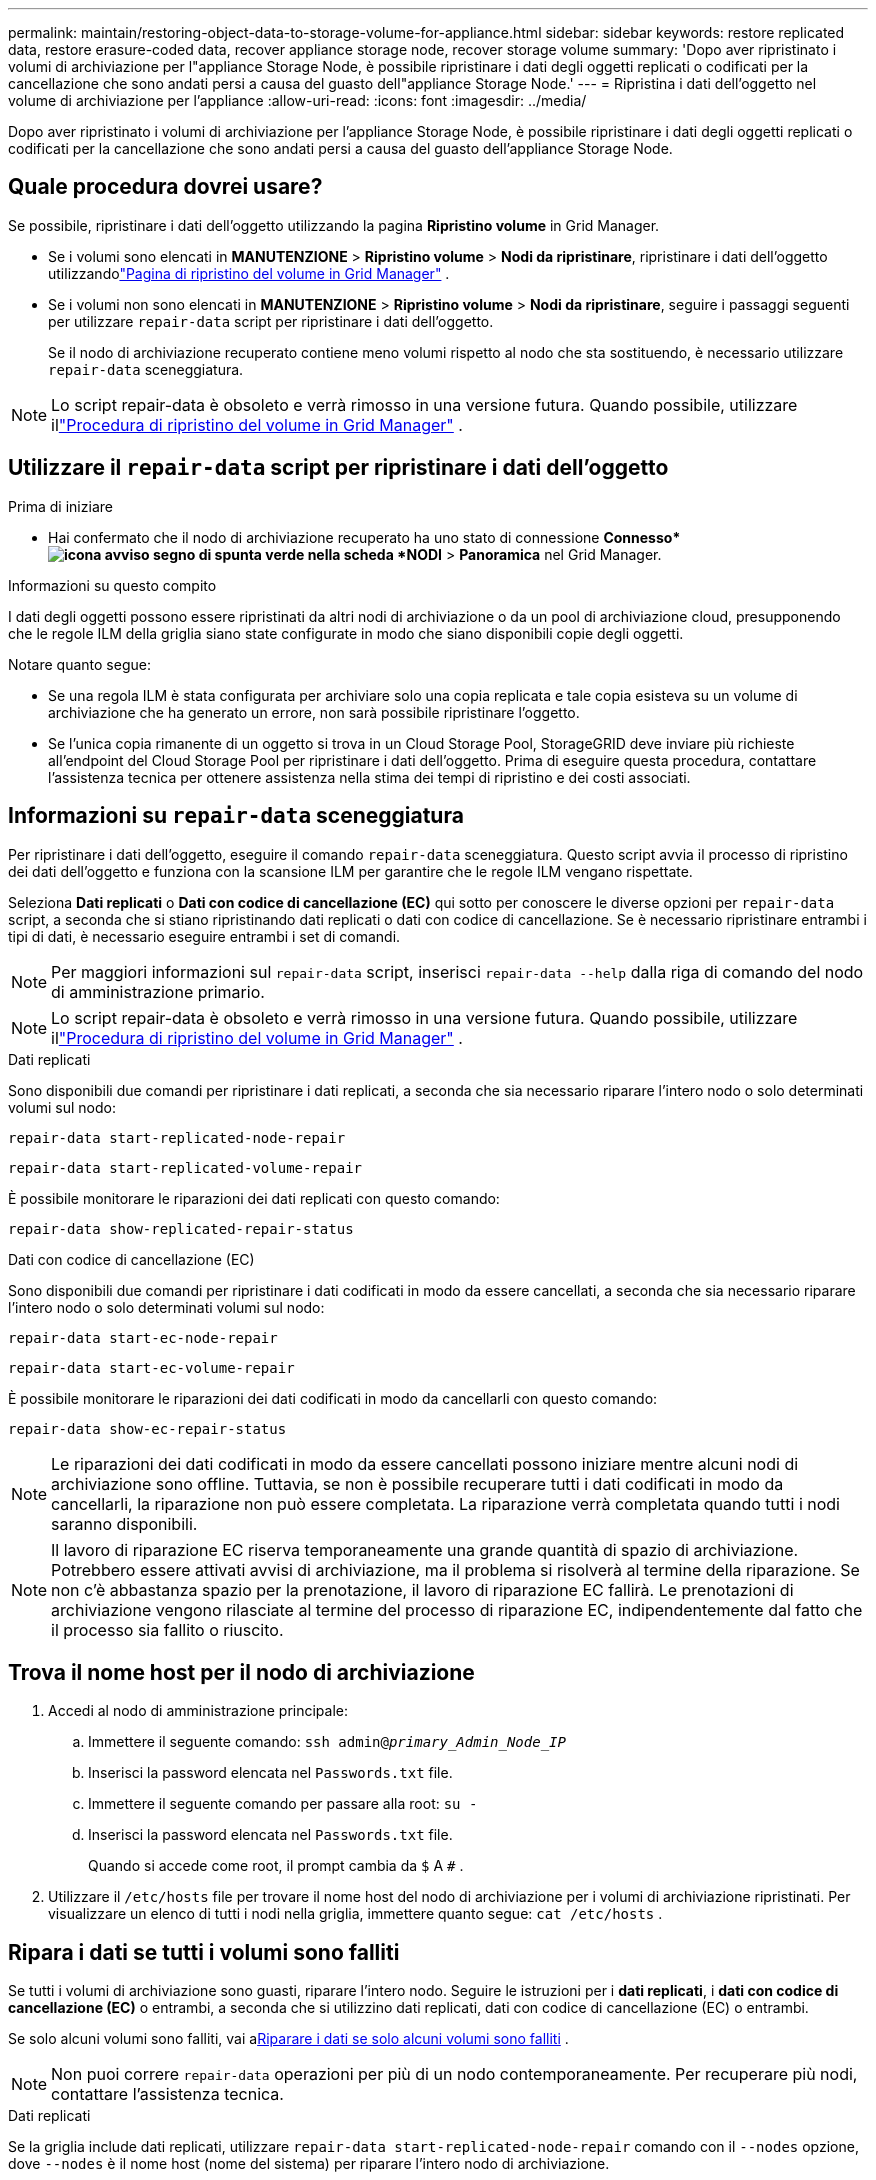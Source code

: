 ---
permalink: maintain/restoring-object-data-to-storage-volume-for-appliance.html 
sidebar: sidebar 
keywords: restore replicated data, restore erasure-coded data, recover appliance storage node, recover storage volume 
summary: 'Dopo aver ripristinato i volumi di archiviazione per l"appliance Storage Node, è possibile ripristinare i dati degli oggetti replicati o codificati per la cancellazione che sono andati persi a causa del guasto dell"appliance Storage Node.' 
---
= Ripristina i dati dell'oggetto nel volume di archiviazione per l'appliance
:allow-uri-read: 
:icons: font
:imagesdir: ../media/


[role="lead"]
Dopo aver ripristinato i volumi di archiviazione per l'appliance Storage Node, è possibile ripristinare i dati degli oggetti replicati o codificati per la cancellazione che sono andati persi a causa del guasto dell'appliance Storage Node.



== Quale procedura dovrei usare?

Se possibile, ripristinare i dati dell'oggetto utilizzando la pagina *Ripristino volume* in Grid Manager.

* Se i volumi sono elencati in *MANUTENZIONE* > *Ripristino volume* > *Nodi da ripristinare*, ripristinare i dati dell'oggetto utilizzandolink:../maintain/restoring-volume.html["Pagina di ripristino del volume in Grid Manager"] .
* Se i volumi non sono elencati in *MANUTENZIONE* > *Ripristino volume* > *Nodi da ripristinare*, seguire i passaggi seguenti per utilizzare `repair-data` script per ripristinare i dati dell'oggetto.
+
Se il nodo di archiviazione recuperato contiene meno volumi rispetto al nodo che sta sostituendo, è necessario utilizzare `repair-data` sceneggiatura.




NOTE: Lo script repair-data è obsoleto e verrà rimosso in una versione futura.  Quando possibile, utilizzare illink:../maintain/restoring-volume.html["Procedura di ripristino del volume in Grid Manager"] .



== Utilizzare il `repair-data` script per ripristinare i dati dell'oggetto

.Prima di iniziare
* Hai confermato che il nodo di archiviazione recuperato ha uno stato di connessione *Connesso*image:../media/icon_alert_green_checkmark.png["icona avviso segno di spunta verde"] nella scheda *NODI* > *Panoramica* nel Grid Manager.


.Informazioni su questo compito
I dati degli oggetti possono essere ripristinati da altri nodi di archiviazione o da un pool di archiviazione cloud, presupponendo che le regole ILM della griglia siano state configurate in modo che siano disponibili copie degli oggetti.

Notare quanto segue:

* Se una regola ILM è stata configurata per archiviare solo una copia replicata e tale copia esisteva su un volume di archiviazione che ha generato un errore, non sarà possibile ripristinare l'oggetto.
* Se l'unica copia rimanente di un oggetto si trova in un Cloud Storage Pool, StorageGRID deve inviare più richieste all'endpoint del Cloud Storage Pool per ripristinare i dati dell'oggetto.  Prima di eseguire questa procedura, contattare l'assistenza tecnica per ottenere assistenza nella stima dei tempi di ripristino e dei costi associati.




== Informazioni su `repair-data` sceneggiatura

Per ripristinare i dati dell'oggetto, eseguire il comando `repair-data` sceneggiatura.  Questo script avvia il processo di ripristino dei dati dell'oggetto e funziona con la scansione ILM per garantire che le regole ILM vengano rispettate.

Seleziona *Dati replicati* o *Dati con codice di cancellazione (EC)* qui sotto per conoscere le diverse opzioni per `repair-data` script, a seconda che si stiano ripristinando dati replicati o dati con codice di cancellazione.  Se è necessario ripristinare entrambi i tipi di dati, è necessario eseguire entrambi i set di comandi.


NOTE: Per maggiori informazioni sul `repair-data` script, inserisci `repair-data --help` dalla riga di comando del nodo di amministrazione primario.


NOTE: Lo script repair-data è obsoleto e verrà rimosso in una versione futura.  Quando possibile, utilizzare illink:../maintain/restoring-volume.html["Procedura di ripristino del volume in Grid Manager"] .

[role="tabbed-block"]
====
.Dati replicati
--
Sono disponibili due comandi per ripristinare i dati replicati, a seconda che sia necessario riparare l'intero nodo o solo determinati volumi sul nodo:

`repair-data start-replicated-node-repair`

`repair-data start-replicated-volume-repair`

È possibile monitorare le riparazioni dei dati replicati con questo comando:

`repair-data show-replicated-repair-status`

--
.Dati con codice di cancellazione (EC)
--
Sono disponibili due comandi per ripristinare i dati codificati in modo da essere cancellati, a seconda che sia necessario riparare l'intero nodo o solo determinati volumi sul nodo:

`repair-data start-ec-node-repair`

`repair-data start-ec-volume-repair`

È possibile monitorare le riparazioni dei dati codificati in modo da cancellarli con questo comando:

`repair-data show-ec-repair-status`


NOTE: Le riparazioni dei dati codificati in modo da essere cancellati possono iniziare mentre alcuni nodi di archiviazione sono offline.  Tuttavia, se non è possibile recuperare tutti i dati codificati in modo da cancellarli, la riparazione non può essere completata.  La riparazione verrà completata quando tutti i nodi saranno disponibili.


NOTE: Il lavoro di riparazione EC riserva temporaneamente una grande quantità di spazio di archiviazione.  Potrebbero essere attivati avvisi di archiviazione, ma il problema si risolverà al termine della riparazione.  Se non c'è abbastanza spazio per la prenotazione, il lavoro di riparazione EC fallirà.  Le prenotazioni di archiviazione vengono rilasciate al termine del processo di riparazione EC, indipendentemente dal fatto che il processo sia fallito o riuscito.

--
====


== Trova il nome host per il nodo di archiviazione

. Accedi al nodo di amministrazione principale:
+
.. Immettere il seguente comando: `ssh admin@_primary_Admin_Node_IP_`
.. Inserisci la password elencata nel `Passwords.txt` file.
.. Immettere il seguente comando per passare alla root: `su -`
.. Inserisci la password elencata nel `Passwords.txt` file.
+
Quando si accede come root, il prompt cambia da `$` A `#` .



. Utilizzare il `/etc/hosts` file per trovare il nome host del nodo di archiviazione per i volumi di archiviazione ripristinati.  Per visualizzare un elenco di tutti i nodi nella griglia, immettere quanto segue: `cat /etc/hosts` .




== Ripara i dati se tutti i volumi sono falliti

Se tutti i volumi di archiviazione sono guasti, riparare l'intero nodo.  Seguire le istruzioni per i *dati replicati*, i *dati con codice di cancellazione (EC)* o entrambi, a seconda che si utilizzino dati replicati, dati con codice di cancellazione (EC) o entrambi.

Se solo alcuni volumi sono falliti, vai a<<Riparare i dati se solo alcuni volumi sono falliti>> .


NOTE: Non puoi correre `repair-data` operazioni per più di un nodo contemporaneamente.  Per recuperare più nodi, contattare l'assistenza tecnica.

[role="tabbed-block"]
====
.Dati replicati
--
Se la griglia include dati replicati, utilizzare `repair-data start-replicated-node-repair` comando con il `--nodes` opzione, dove `--nodes` è il nome host (nome del sistema) per riparare l'intero nodo di archiviazione.

Questo comando ripara i dati replicati su un nodo di archiviazione denominato SG-DC-SN3:

`repair-data start-replicated-node-repair --nodes SG-DC-SN3`


NOTE: Quando i dati degli oggetti vengono ripristinati, viene attivato l'avviso *Oggetti persi* se il sistema StorageGRID non riesce a individuare i dati degli oggetti replicati. Gli avvisi potrebbero essere attivati ​​sui nodi di archiviazione in tutto il sistema. Dovresti determinare la causa della perdita e se è possibile un recupero. Vedere link:../troubleshoot/investigating-lost-objects.html["Indagare sugli oggetti smarriti"] .

--
.Dati con codice di cancellazione (EC)
--
Se la griglia contiene dati con codice di cancellazione, utilizzare `repair-data start-ec-node-repair` comando con il `--nodes` opzione, dove `--nodes` è il nome host (nome del sistema) per riparare l'intero nodo di archiviazione.

Questo comando ripara i dati codificati in modo da essere cancellati su un nodo di archiviazione denominato SG-DC-SN3:

`repair-data start-ec-node-repair --nodes SG-DC-SN3`

L'operazione restituisce un valore univoco `repair ID` che identifica questo `repair_data` operazione.  Usa questo `repair ID` per monitorare i progressi e i risultati del `repair_data` operazione.  Non verrà restituito alcun altro feedback una volta completato il processo di recupero.

Le riparazioni dei dati codificati in modo da essere cancellati possono iniziare mentre alcuni nodi di archiviazione sono offline.  La riparazione verrà completata quando tutti i nodi saranno disponibili.

--
====


== Riparare i dati se solo alcuni volumi sono falliti

Se solo alcuni volumi sono guasti, riparare i volumi interessati.  Seguire le istruzioni per i *dati replicati*, i *dati con codice di cancellazione (EC)* o entrambi, a seconda che si utilizzino dati replicati, dati con codice di cancellazione (EC) o entrambi.

Se tutti i volumi sono falliti, vai a<<Ripara i dati se tutti i volumi sono falliti>> .

Immettere gli ID del volume in formato esadecimale.  Per esempio, `0000` è il primo volume e `000F` è il sedicesimo volume.  È possibile specificare un volume, un intervallo di volumi o più volumi non in sequenza.

Tutti i volumi devono trovarsi sullo stesso nodo di archiviazione.  Se è necessario ripristinare volumi per più di un nodo di archiviazione, contattare l'assistenza tecnica.

[role="tabbed-block"]
====
.Dati replicati
--
Se la griglia contiene dati replicati, utilizzare `start-replicated-volume-repair` comando con il `--nodes` opzione per identificare il nodo (dove `--nodes` è il nome host del nodo).  Quindi aggiungere o il `--volumes` O `--volume-range` opzione, come mostrato negli esempi seguenti.

*Volume singolo*: questo comando ripristina i dati replicati nel volume `0002` su un nodo di archiviazione denominato SG-DC-SN3:

`repair-data start-replicated-volume-repair --nodes SG-DC-SN3 --volumes 0002`

*Intervallo di volumi*: questo comando ripristina i dati replicati su tutti i volumi nell'intervallo `0003` A `0009` su un nodo di archiviazione denominato SG-DC-SN3:

`repair-data start-replicated-volume-repair --nodes SG-DC-SN3 --volume-range 0003,0009`

*Volumi multipli non in sequenza*: questo comando ripristina i dati replicati nei volumi `0001` , `0005` , E `0008` su un nodo di archiviazione denominato SG-DC-SN3:

`repair-data start-replicated-volume-repair --nodes SG-DC-SN3 --volumes 0001,0005,0008`


NOTE: Quando i dati degli oggetti vengono ripristinati, viene attivato l'avviso *Oggetti persi* se il sistema StorageGRID non riesce a individuare i dati degli oggetti replicati. Gli avvisi potrebbero essere attivati ​​sui nodi di archiviazione in tutto il sistema. Prendere nota della descrizione dell'avviso e delle azioni consigliate per determinare la causa della perdita e se è possibile un recupero.

--
.Dati con codice di cancellazione (EC)
--
Se la griglia contiene dati con codice di cancellazione, utilizzare `start-ec-volume-repair` comando con il `--nodes` opzione per identificare il nodo (dove `--nodes` è il nome host del nodo).  Quindi aggiungere o il `--volumes` O `--volume-range` opzione, come mostrato negli esempi seguenti.

*Volume singolo*: questo comando ripristina i dati codificati in cancellazione nel volume `0007` su un nodo di archiviazione denominato SG-DC-SN3:

`repair-data start-ec-volume-repair --nodes SG-DC-SN3 --volumes 0007`

*Intervallo di volumi*: questo comando ripristina i dati codificati in cancellazione su tutti i volumi nell'intervallo `0004` A `0006` su un nodo di archiviazione denominato SG-DC-SN3:

`repair-data start-ec-volume-repair --nodes SG-DC-SN3 --volume-range 0004,0006`

*Volumi multipli non in sequenza*: questo comando ripristina i dati codificati in cancellazione nei volumi `000A` , `000C` , E `000E` su un nodo di archiviazione denominato SG-DC-SN3:

`repair-data start-ec-volume-repair --nodes SG-DC-SN3 --volumes 000A,000C,000E`

IL `repair-data` l'operazione restituisce un valore univoco `repair ID` che identifica questo `repair_data` operazione.  Usa questo `repair ID` per monitorare i progressi e i risultati del `repair_data` operazione.  Non verrà restituito alcun altro feedback una volta completato il processo di recupero.


NOTE: Le riparazioni dei dati codificati in modo da essere cancellati possono iniziare mentre alcuni nodi di archiviazione sono offline.  La riparazione verrà completata quando tutti i nodi saranno disponibili.

--
====


== Riparazioni del monitor

Monitorare lo stato dei lavori di riparazione, a seconda che si utilizzino *dati replicati*, *dati con codice di cancellazione (EC)* o entrambi.

È inoltre possibile monitorare lo stato dei lavori di ripristino del volume in corso e visualizzare una cronologia dei lavori di ripristino completati inlink:../maintain/restoring-volume.html["Responsabile della griglia"] .

[role="tabbed-block"]
====
.Dati replicati
--
* Per ottenere una percentuale stimata di completamento per la riparazione replicata, aggiungere `show-replicated-repair-status` opzione al comando repair-data.
+
`repair-data show-replicated-repair-status`

* Per determinare se le riparazioni sono state completate:
+
.. Selezionare *NODI* > *_Nodo di archiviazione in riparazione_* > *ILM*.
.. Esaminare gli attributi nella sezione Valutazione.  Una volta completate le riparazioni, l'attributo *In attesa - Tutto* indica 0 oggetti.


* Per monitorare la riparazione in modo più dettagliato:
+
.. Selezionare *SUPPORTO* > *Strumenti* > *Topologia griglia*.
.. Selezionare *_grid_* > *_Nodo di archiviazione in riparazione_* > *LDR* > *Data Store*.
.. Utilizzare una combinazione dei seguenti attributi per determinare, nel miglior modo possibile, se le riparazioni replicate sono complete.
+

NOTE: Potrebbero essere presenti incongruenze in Cassandra e le riparazioni non riuscite non vengono tracciate.

+
*** *Riparazioni tentate (XRPA)*: utilizzare questo attributo per monitorare l'avanzamento delle riparazioni replicate.  Questo attributo aumenta ogni volta che un nodo di archiviazione tenta di riparare un oggetto ad alto rischio.  Quando questo attributo non aumenta per un periodo più lungo del periodo di scansione corrente (fornito dall'attributo *Periodo di scansione - Stimato*), significa che la scansione ILM non ha trovato oggetti ad alto rischio che necessitano di riparazione su alcun nodo.
+

NOTE: Gli oggetti ad alto rischio sono oggetti che rischiano di andare completamente persi.  Sono esclusi gli oggetti che non soddisfano la loro configurazione ILM.

*** *Periodo di scansione - Stimato (XSCM)*: utilizzare questo attributo per stimare quando una modifica della policy verrà applicata agli oggetti precedentemente acquisiti.  Se l'attributo *Riparazioni tentate* non aumenta per un periodo più lungo del periodo di scansione corrente, è probabile che siano state eseguite riparazioni replicate.  Si noti che il periodo di scansione può variare.  L'attributo *Periodo di scansione - Stimato (XSCM)* si applica all'intera griglia ed è il massimo di tutti i periodi di scansione dei nodi.  È possibile interrogare la cronologia degli attributi *Periodo di scansione - Stima* per la griglia per determinare un intervallo di tempo appropriato.






--
.Dati con codice di cancellazione (EC)
--
Per monitorare la riparazione dei dati codificati in modo da cancellarli e riprovare eventuali richieste non riuscite:

. Determinare lo stato delle riparazioni dei dati codificati tramite cancellazione:
+
** Selezionare *SUPPORTO* > *Strumenti* > *Metriche* per visualizzare il tempo stimato per il completamento e la percentuale di completamento per il lavoro corrente. Quindi, seleziona *Panoramica EC* nella sezione Grafana. Consulta i dashboard *Tempo stimato per il completamento del lavoro EC in griglia* e *Percentuale completata del lavoro EC in griglia*.
** Utilizzare questo comando per visualizzare lo stato di uno specifico `repair-data` operazione:
+
`repair-data show-ec-repair-status --repair-id repair ID`

** Utilizzare questo comando per elencare tutte le riparazioni:
+
`repair-data show-ec-repair-status`

+
L'output elenca le informazioni, tra cui `repair ID` , per tutte le riparazioni eseguite in precedenza e attualmente.



. Se l'output mostra che l'operazione di riparazione non è riuscita, utilizzare `--repair-id` opzione per riprovare la riparazione.
+
Questo comando riprova una riparazione del nodo non riuscita, utilizzando l'ID di riparazione 6949309319275667690:

+
`repair-data start-ec-node-repair --repair-id 6949309319275667690`

+
Questo comando riprova una riparazione del volume non riuscita, utilizzando l'ID di riparazione 6949309319275667690:

+
`repair-data start-ec-volume-repair --repair-id 6949309319275667690`



--
====